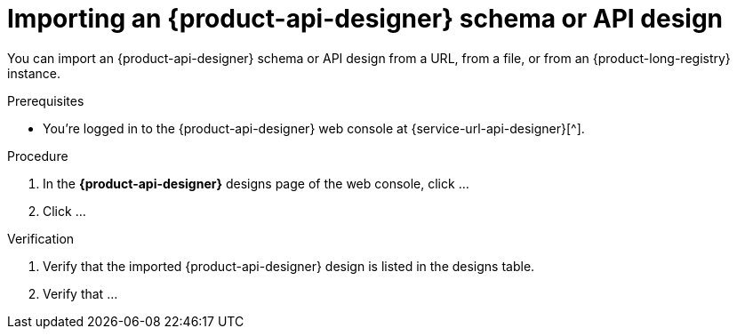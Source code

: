 [id='proc-importing-schema-api-design_{context}']
= Importing an {product-api-designer} schema or API design
:imagesdir: ../_images

[role="_abstract"]
You can import an {product-api-designer} schema or API design from a URL, from a file, or from an {product-long-registry} instance.

.Prerequisites
* You're logged in to the {product-api-designer} web console at {service-url-api-designer}[^].

.Procedure
. In the *{product-api-designer}* designs page of the web console, click ...
. Click ...

.Verification
ifdef::qs[]
* Is the imported {product-api-designer} design listed in the designs table?
* Is ...
endif::[]
ifndef::qs[]
. Verify that the imported {product-api-designer} design is listed in the designs table.
. Verify that ...
endif::[]
